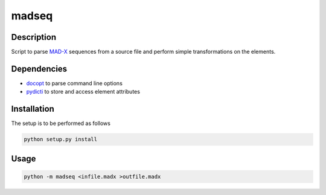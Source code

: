 madseq
------

Description
~~~~~~~~~~~

Script to parse MAD-X_ sequences from a source file and perform simple
transformations on the elements.

.. _MAD-X: http://madx.web.cern.ch/madx

Dependencies
~~~~~~~~~~~~

- docopt_ to parse command line options
- pydicti_ to store and access element attributes

.. _docopt: http://docopt.org/
.. _pydicti: https://github.com/coldfix/pydicti


Installation
~~~~~~~~~~~~

The setup is to be performed as follows

.. code-block:: bash

    python setup.py install


Usage
~~~~~

.. code-block:: bash

    python -m madseq <infile.madx >outfile.madx

